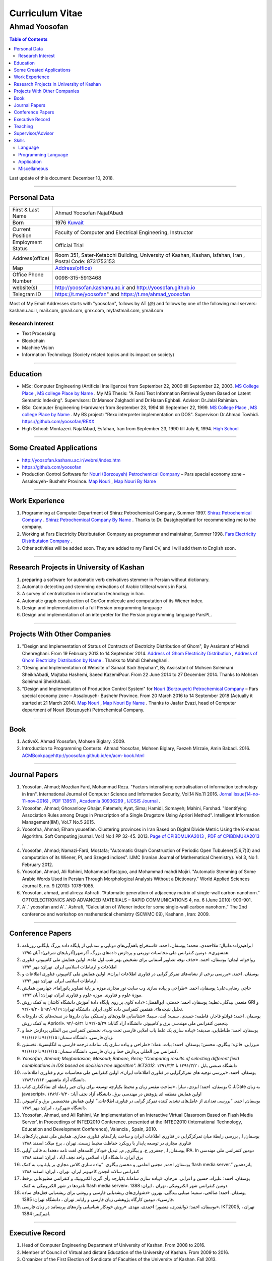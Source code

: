 ###################################################################################################
Curriculum Vitae
###################################################################################################
***************************************************************************************************
Ahmad Yoosofan
***************************************************************************************************

.. meta::
   :http-equiv=Content-Language: en
   :description lang=en: Resume

.. raw:: html

   <br /><br /><br /><br /><br />

.. image:: ahmad_yoosofan.jpg
   :align: center
   :scale: 30%

.. comment

    rst2html.py Ahmad_Yoosofan_cv_English.rst Ahmad_Yoosofan_cv_English.html
    https://faculty.kashanu.ac.ir/admin/teachersInfo/manage/view?id=524
    https://faculty.kashanu.ac.ir/fa
    
    Use 
    cd yoosofan/yoosofanFiles/yoosofan/src/language/python/jalali.Calendar
    python3 s2m.Jalali.to.gregorian.py
    To convert Shamsi date to Georgian date

    python package convert html to pdf

    https://stackoverflow.com/questions/23359083/how-to-convert-webpage-into-pdf-by-using-python
    https://pypi.org/project/pdfkit/
    https://www.geeksforgeeks.org/python-convert-html-pdf/

.. raw:: html

   <br /><br /><br /><br /><br />

.. contents:: Table of Contents
   :depth: 2

.. raw:: html

   <br /><br /><br /><br />

Last update of this document: December 10, 2018.

===================================================================================================

Personal Data
###################################################################################################
.. csv-table::
   :widths: 8, 45

    "First & Last Name","Ahmad Yoosofan NajafAbadi"
    "Born", 1976 `Kuwait <https://www.openstreetmap.org/#map=14/29.3794/47.9752>`_
    "Current Position", "Faculty of Computer and Electrical Engineering, Instructor"
    "Employment Status", "Official Trial"
    "Address(office)", "Room 351, Sater-Ketabchi Building, University of Kashan, Kashan, Isfahan, Iran  , Postal Code: 8731753153"
    "Map", `Address(office) <https://www.openstreetmap.org/#map=19/34.01023/51.36523>`_
    "Office Phone Number", "0098-315-5913468"
    "website(s)", `<http://yoosofan.kashanu.ac.ir>`_ and `<http://yoosofan.github.io>`_
    "Telegram ID", `<https://t.me/yoosofan>`_" and `<https://t.me/ahmad_yoosofan>`_

Most of My Email Addresses starts with "yoosofan", follows by AT (`@`) and follows by one of the following mail servers: 
kashanu.ac.ir, mail.com, gmail.com, gmx.com, myfastmail.com, ymail.com

Research Interest
***************************************************************************************************
* Text Processing
* Blockchain
* Machine Vision
* Information Technology (Society related topics and its impact on society)

===================================================================================================

Education
###################################################################################################
* MSc: Computer Engineering (Artificial Intelligence) from September 22, 2000 till September 22, 2003. `MS College Place <https://www.openstreetmap.org/way/218852074>`_ , `MS college Place by Name <https://www.openstreetmap.org/#map=19/29.62785/52.51835>`_ . My MS Thesis: "A Farsi Text Information Retrieval System Based on Latent Semantic Indexing". Supervisors: Dr.Mansor Zolghadri and Dr.Hasan Eghbali. Advisor: Dr.Jalal Rahimian.
* BSc: Computer Engineering (Hardware) from September 23, 1994 till September 22, 1999.  `MS College Place <https://www.openstreetmap.org/way/218852074>`_ , `MS college Place by Name <https://www.openstreetmap.org/#map=19/29.62785/52.51835>`_ . My BS project: "Rexx interpreter implementation on DOS". Supervisor: Dr.Ahmad Towhidi. https://github.com/yoosofan/REXX 
* High School: Montazeri. NajafAbad, Esfahan, Iran from September 23, 1990 till July 6, 1994. `High School <https://www.openstreetmap.org/#map=19/32.64463/51.35578>`_

===================================================================================================

Some Created Applications
###################################################################################################

* `<http://yoosofan.kashanu.ac.ir/webrel/index.htm>`_
* `<https://github.com/yoosofan>`_
* Production Control Software for `Nouri (Borzouyeh) Petrochemical Company <https://www.bpciran.com/portal/>`_ – Pars special economy zone – Assalouyeh- Bushehr Province. `Map Nouri <https://www.openstreetmap.org/#map=15/27.5526/52.5568>`_ , `Map Nouri By Name <https://www.openstreetmap.org/way/317494336>`_

===================================================================================================

Work Experience
###################################################################################################
#. Programming at Computer Department of Shiraz Petrochemical Company, Summer 1997. `Shiraz Petrochemical Company <https://www.openstreetmap.org/#map=17/29.88909/52.73899>`_ . `Shiraz Petrochemical Company By Name <https://www.openstreetmap.org/way/639116211>`_ . Thanks to Dr. Dastgheybifard for recommending me to the company.
#. Working at Fars Electricity Distributation Company as programmer and maintainer, Summer 1998. `Fars Electricity Distributaion Company <https://www.openstreetmap.org/#map=18/29.6287/52.52335>`_ .
#. Other activities will be added soon. They are added to my Farsi CV, and I will add them to English soon.

===================================================================================================

Research Projects in University of Kashan
###################################################################################################
#. preparing a software for automatic verb derivatives stemmer in Persian without dictionary.
#. Automatic detecting and stemming derivations of Arabic triliteral words in Farsi.
#. A survey of centralization in information technology in Iran.
#. Automatic graph construction of CorCor molecule and computation of its Wiener index.
#. Design and implementation of a full Persian programming language
#. Design and implementation of an interpreter for the Persian programming language ParsPL.

===================================================================================================

Projects With Other Companies
###################################################################################################
#. "Design and Implementation of Status of Contracts of Electricity Distribution of Ghom", By Assistant of Mahdi Chehreghani. From  19 February 2013 to 14 September 2014. `Address of Ghom Electricity Distribution <https://www.openstreetmap.org/#map=18/34.64526/50.85447>`_ , `Address of Ghom Electricity Distribution by Name <https://www.openstreetmap.org/way/382758624>`_ . Thanks to Mahdi Chehreghani.
#. "Desing and Implementation of Website of Sanaat Sadr Sepahan", By Assisstant of Mohsen Soleimani SheikhAbadi, Mojtaba Hashemi, Saeed KazemiPour. From  22 June 2014 to 27 December 2014. Thanks to Mohsen Soleimani SheikhAbadi.
#. "Design and Implementation of Production Control System" for `Nouri (Borzouyeh) Petrochemical Company`_ – Pars special economy zone – Assalouyeh- Bushehr Province. From  20 March 2016 to 14 September 2018 (Actually it started at 21 March 2014). `Map Nouri`_ , `Map Nouri By Name`_ . Thanks to Jaafar Evazi, head of Computer department of Nouri (Borzouyeh) Petrochemical Company.

===================================================================================================

Book
###################################################################################################
#. ActiveX. Ahmad Yoosofan, Mohsen Biglary. 2009.
#. Introduction to Programming Contests. Ahmad Yoosofan, Mohsen Biglary, Faezeh Mirzaie, Amin Babadi. 2016. `<ACM Book page http://yoosofan.github.io/en/acm-book.html>`_

===================================================================================================

Journal Papers
###################################################################################################
#. Yoosofan, Ahmad; Mozdian Fard, Mohammad Reza. "Factors intensifying centralisation of information technology in Iran". International Journal of Computer Science and Information Security, Vol.14 No.11 2016. `Jornal Issue(14-no-11-nov-2016) <https://sites.google.com/site/ijcsis/vol-14-no-11-nov-2016>`_  , `PDF 139511 <http://yoosofan.github.io/files/yoosofan_bibliography/journal/139511.Factors_Intensifying_Centralisation_of_Iran.pdf>`_  ,  `Academia 30936299 <https://www.academia.edu/30936299/Factors_Intensifying_Centralisation_of_Information_Technology_in_Iran>`_ , `IJCSIS Journal <https://sites.google.com/site/ijcsis/Home>`_ .
#.  Yoosofan, Ahmad; Ghovanlooy Ghajar, Fatemeh; Ayat, Sima; Hamidi, Somayeh; Mahini, Farshad. "Identifying Association Rules among Drugs in Prescription of a Single Drugstore Using Apriori Method". Intelligent Information Management(IIM), Vol.7 No.5 2015.
#. Yoosofna, Ahmad; Elham yousefian. Clustering provinces in Iran Based on Digital Divide Metric Using the K-means Algorithm. Soft Computing journal. Vol.1 No.1 PP 32-45. 2013. `Page of CPIBDMUKA2013 <http://scj.kashanu.ac.ir/article-1-21-en.html>`_ , `PDF of CPIBDMUKA2013 <http://scj.kashanu.ac.ir/article-1-21-en.pdf>`_ .
#. Yoosofan, Ahmad; Namazi-Fard, Mostafa; "Automatic Graph Construction of Periodic Open Tubulene((5,6,7)3) and computation of its Wiener, PI, and Szeged indices". IJMC (Iranian Journal of Mathematical Chemistry). Vol 3, No 1. February 2012.
#. Yoosofan, Ahmad, Ali Rahimi, Mohammad Rastgoo, and Mohammad mahdi Mojiri. "Automatic Stemming of Some Arabic Words Used in Persian Through Morphological Analysis Without a Dictionary." World Applied Sciences Journal 8, no. 9 (2010): 1078-1085.
#. Yoosofan, ahmad, and alireza Ashrafi. “Automatic generation of adjacency matrix of single-wall carbon nanohorn.” OPTOELECTRONICS AND ADVANCED MATERIALS – RAPID COMMUNICATIONS 4, no. 6 (June 2010): 900-901.
#. A`.` yoosofan and A`.` Ashrafi, “Calculation of Wiener index  for some single-wall carbon nanohorn,” The 2nd conference and workshop on mathematical chemistry (SCWMC 09),  Kashann , Iran: 2009.

===================================================================================================

Conference Papers
###################################################################################################
#. ابراهیم‌زاده،‌دانیال؛ ملااحمدی، محمد؛ یوسفان، احمد. «استخراج باهم‌آیی‌های دوتایی و سه‌تایی از پایگاه داده بزرگ بایگانی روزنامه همشهری». دومین کنفرانس ملی محاسبات توزیعی و پردازش داده‌های بزرگ. آذرشهر(آذربایجان شرقی): آبان ۱۳۹۵.
#. رواخواه، ایمان؛ یوسفان، احمد. «حذف نوفه تصاویر آسمانی برای تشخیص بهتر شب اول ماه». اولین همایش ملی کامپیوتر، فناوری اطلاعات و ارتباطات اسلامی ایران. تهران: مهر ۱۳۹۴
#. یوسفان، احمد. «بررسی برخی از نشانه‌های تمرکز گرایی در فناوری اطلاعات ایران». اولین همایش ملی کامپیوتر، فناوری اطلاعات و ارتباطات اسلامی ایران. تهران: مهر ۱۳۹۴.
#. حاجی رضایی،علی؛ یوسفان، احمد. «طراحی و پیاده سازی وب سایت تور مجازی موزه بر پایهٔ تصاویر پانوراما». چهارمین همایش موزهٔ علوم و فناوری. موزه علوم و فناوری ایران، تهران:  آبان ۱۳۹۳.
#. منعمی بیدگلی،عطیه؛ یوسفان، احمد؛ خدمتی، ابوالفضل؛ «داده کاوی بر روی پایگاه دادهٔ آموزش دانشگاه کاشان به کمک روش GRI و تحلیل نتیجه‌ها». هفتمین کنفرانس داده کاوی ایران. دانشگاه تهران: ۹۲/۰۹/۱۹ تا ۹۲/۰۹/۲۰.
#. یوسفان، احمد؛ قوانلو قاجار، فاطمه؛ حمیدی، سمیه؛ آیت، سیما؛ «شناسایی قانون‌های وابستگی میان داروها در نسخه‌های یک داروخانه به کمک روش Apriori». پنجمین کنفرانس ملی مهندسی برق و کامپیوتر. دانشگاه آزاد گناباد: ۹۲/۰۵/۲۹ تا ۹۲/۰۵/۳۱.
#. یوسفان، احمد؛ طباطبایی، صدیقه؛ «پیاده سازی یک غلط یاب املایی فارسی تحت وب». نخستین کنفرانس بین المللی پردازش خط و زبان فارسی. دانشگاه سمنان: ۹۱/۶/۱۵ تا ۹۱/۶/۱۶.
#. میرزایی، فائزه؛ بیگلری، محسن؛ یوسفان، احمد؛ بیات، عماد؛ «طراحی و پیاده سازی یک سامانه ترجمه فارسی به انگلیسی». نخستین کنفرانس بین المللی پردازش خط و زبان فارسی. دانشگاه سمنان: ۹۱/۶/۱۵ تا ۹۱/۶/۱۶.
#. `Yoosofan, Ahmad; Moghadasian, Masoud; Babaee, Reza; "Comparing results of selecting different field combinations in IDS based on decision tree algorithm". IKT2012.` دانشگاه صنعتی بابل : ۱۳۹۱/۳/۲ تا ۱۳۹۱/۳/۴
#. یوسفان، احمد. «بررسی توجیه های تمرکزگرایی در فناوری اطلاعات ایران». اولین کنفرانس ملی محاسبات نرم و فناوری اطلاعات. دانشگاه آزاد ماهشهر: ۱۳۸۹/۱۲/۱۲.
#. یوسفان، احمد؛ ایزدی، سارا. «ساخت مفسر زبان و محیط یکپارچه توسعه برای زبان جبر رابطه ای نمادگذاری کتاب C.J.Date  به زبان javascript». اولین همایش منطقه ای پژوهش در مهندسی برق. دانشگاه آزاد نجف آباد: ۱۳۸۹/۰۹/۳۰
#. یوسفان, احمد. “بررسی تعدادی از عامل‌های تشدید کننده تمرکز گرایی در فناوری اطلاعات.”  اولین همایش متخصصین برق و کامپیوتر. دانشگاه شهرکرد ، ایران: مهر ۱۳۸۹.
#. Yoosofan, Ahmad, and Ali Rahimi, ‘An Implementation of an Interactive Virtual Classroom Based on Flash Media Server’, in Proceedings of INTED2010 Conference. presented at the INTED2010 (International Technology, Education and Development Conference), Valencia , Spain, 2010.
#. یوسفان, ا., بررسی رابطهٔ میان تمرکزگرایی در فناوری اطلاعات ایران و ساخت پارک‌های فناوری مجازی. همایش ملی نقش پارک‌های فناوری مجازی در توسعه پایدار با رویکرد حفاظت محیط زیست.  تهران ، برج میلاد: اسفند ۱۳۸۸
#. یوسفان, ا., جعفری, خ. و بیگلری, م., تبدیل خودکار کلمه‌های لغت نامه دهخدا به قالب آوایی IPA. In  دومین کنفرانس ملی مهندسی برق ایران.  دانشگاه آزاد اسلامی واحد نجف آباد ، ایران: اسفند ۱‍۳۸۸
#. یوسفان, احمد, مجتبی انعامی, و محسن بیگلری. “پیاده سازی کلاس مجازی بر پایهٔ وب به کمک flash media server.” پانزدهمین کنفرانس سالانه انجمن کامپیوتر ایران. تهران ، ایران: اسفند ۱۳۸۸
#. یوسفان، احمد؛ علیزاد، حسین و اعرابی، مرجان. «پیاده سازی سامانهٔ یکپارچه رأی گیری الکترونیک و کنفرانس مطبوعاتی برخط نامزدها در شهر الکترونیکی به کمک flash media server». دومین کنفرانس شهر الکترونیکی،  تهران ، ایران: 1388.
#. یوسفان، احمد؛ صالحی، سمیه؛ مینایی بیدگلی، بهروز. «دشواری‌های ریشه‌یابی فارسی و روشی برای  ریشه‌یابی فعل‌های ساده فارسی». دومین کارگاه پژوهشی زبان فارسی و رایانه,  تهران ، دانشگاه تهران: 1385.
#. یوسفان، احمد؛ ذوالقدری، منصور؛ احمدی، مهدی.  «روش خودکار شناسایی وازه‌های پربسامد در زبان فارسی».  IKT2005,  تهران ، امیرکبیر: 1384.


===================================================================================================

Executive Record
###################################################################################################
#. Head of Computer Engineering Department of University of Kashan. From 2008 to 2016.
#. Member of Council of Virtual and distant Education of the University of Kashan. From 2009 to 2016.
#. Organizer of the First Election of Syndicate of Faculties of the University of Kashan. Fall 2013.
#. Organizer and Scientific Committee of the First to Fifth Annual National Students Programming Contest (ACM). From 2008 to 2013. (Unfortunately after the fifth contest, this contest was stopped being held because of some problems.)
#. Unofficial advoisor of several companies and committes all around Iran.

===================================================================================================

Teaching
###################################################################################################
#. TA of Fundamental programming, Advanced Programming, Object Oriented Programming and Operating systems When I was BS. Student under supervision of Dr.Towhidi.
#. Teaching several courses including Fundamental programming, Advanced Programming, Operating systems, Compiler, Database, File structure, Data Structure, Internet Engineering, Advanced Database, Modeling and Performance Evaluation, Operating Systems Laboratory and Computer Laboratory, Formal Language and Automata


===================================================================================================

Supervisor/Advisor
###################################################################################################
* Supervisor of 92 Bachelor Students Final Projects
* Advisor of 3 Ms students.
* Supervisor of "Hand Gesture Recognition using Deep Convolutional and Recurrent Neural Networks" By Fallah Obaid. Advisor: Amin Babadi.

===================================================================================================

Skills
###################################################################################################
Language
***************************************************************************************************
Farsi (Persian, Native), English(Fulent), Arabic

Programming Language
***************************************************************************************************
.. csv-table::
   :header: "Professional", "Intermediate", "Beginner"
   :class: ltr

    "C", "PHP", "proglog"
    "C++", "XML", "Miranda"
    "Python", "LaTeX, xelatex و XePersian",
    "HTML5", "MATLAB و Octave", "Lisp"
    "CSS3", "Basic", "cmake"
    "JavaScript", "Rexx", "bash"
    "rst", "Java", "Pascal"
    "SQL", "C#", "Markdown"
    ,"FoxPro - DOS",

Professional Programming on Linux, Window and DOS on different kind of computers including personal computers and small computers like Raspberry and NanoPi. Beginner programming on Android and IBM370.

Application
***************************************************************************************************
.. csv-table::
   :header: "Category", "Professional", "Intermediate"

    "Install Linux based Operating Systems, Use and Troubleshooting Of Linux Based Operating systems mostly Ubuntu family (including Ubuntu-mate), Mandriva. Install, Use and Troubleshooting of Windows family (started at 3.1 to 10). Install and Troubleshooting of Dos", "Use of Android, IBM370 VMS, Vax Unix, Open Solaris, SCO Unix and IBM OS/400. Install and Use Fedora Linux, RedHat Linux and freeBSD" 
    "Source Control Manager","git","bazar, svn"
    "Editor and IDE","Geany, kate, Vim, mcedit, Home Edit, C++ Builder, Turbo/Borland C/C++, Visual Studio, ","Emacs, Microsoft Front page, Dream weaver, FreeOffice"
    "Editing Picture", "", "Gimp,PhotoShop, Pinta, Inkscape, TUX Paint, MS paint, Corel Draw"
    "Office","OpenOffce/LibreOffice, Ms office",""
    "Audio Editing","","Audacity"
    "Browser","opera, firefox, IE, Edge","NetEscape communicator"
    "Email Client","Thunderbird","Outlook"
    "Movie Editing","","‌Blender, handbrake, open shot"
    "Programming Packages","pygraphviz, numpy, scipy, matplot, tensoreflow, tornado, OpenCv", "Django"
    "Virtual Machine","VirtualBox, VmWare","Qemu"
    "Spreadsheet","OpenOffice/LibreOffce Calc","Gnumeric, Excel, QuatroPro-Dos"
    "Cryptocurrency"," Install and use applications of Bitcoin, BCH, BSV, Monero, Ryo, Ombre, Zcoin, Sumokoin, BitTube, Zcash, ZCL, Zen and more", "Setup and install miner and pool"

Miscellaneous
***************************************************************************************************
Reading, listening and watching several kinds of books, magazines, documentaries in very different areas including society, religion, psychology, philosophy, history, politics.

Political View: Anarchism 

